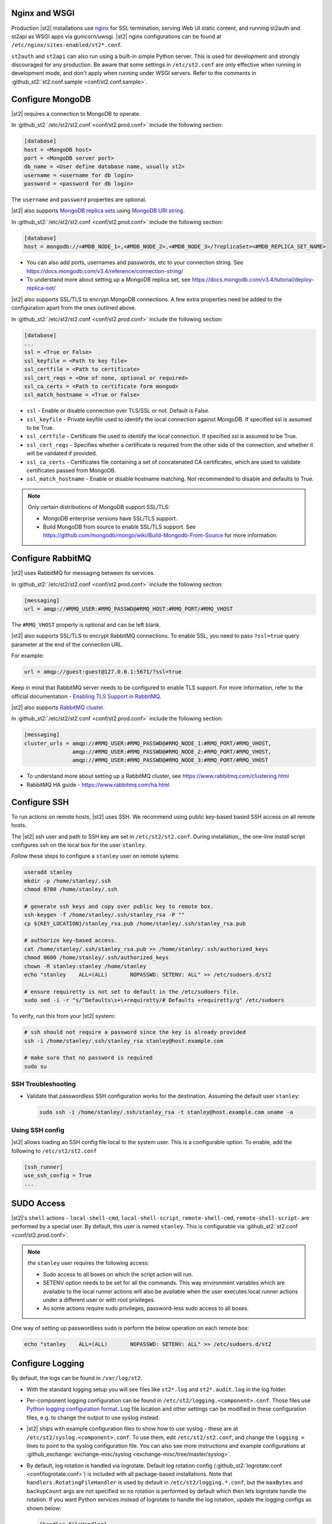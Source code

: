 Nginx and WSGI
--------------

Production |st2| installations use `nginx <http://nginx.org/en/>`_ for SSL termination, serving
Web UI static content, and running st2auth and st2api as WSGI apps via gunicorn/uwsgi. |st2| nginx
configurations can be found at ``/etc/nginx/sites-enabled/st2*.conf``.

``st2auth`` and ``st2api`` can also run using a built-in simple Python server. This is used for
development and strongly discouraged for any production. Be aware that some settings in
``/etc/st2.conf`` are only effective when running in development mode, and don't apply when
running under WSGI servers. Refer to the comments in
:github_st2:`st2.conf.sample <conf/st2.conf.sample>`.

Configure MongoDB
-----------------

|st2| requires a connection to MongoDB to operate.

In :github_st2:`/etc/st2/st2.conf <conf/st2.prod.conf>` include the following section:

.. code-block:: ini

    [database]
    host = <MongoDB host>
    port = <MongoDB server port>
    db_name = <User define database name, usually st2>
    username = <username for db login>
    password = <password for db login>

The ``username`` and ``password`` properties are optional.

.. _ref-mongo-ha-config:

|st2| also supports `MongoDB replica sets
<https://docs.mongodb.com/v3.4/core/replication-introduction/>`_ using `MongoDB URI string
<https://docs.mongodb.com/v3.4/reference/connection-string/>`_.

In :github_st2:`/etc/st2/st2.conf <conf/st2.prod.conf>` include the following section:

.. code-block:: ini

    [database]
    host = mongodb://<#MDB_NODE_1>,<#MDB_NODE_2>,<#MDB_NODE_3>/?replicaSet=<#MDB_REPLICA_SET_NAME>

* You can also add ports, usernames and passwords, etc to your connection string. See
  https://docs.mongodb.com/v3.4/reference/connection-string/

* To understand more about setting up a MongoDB replica set, see
  https://docs.mongodb.com/v3.4/tutorial/deploy-replica-set/

|st2| also supports SSL/TLS to encrypt MongoDB connections. A few extra properties need be added to
the configuration apart from the ones outlined above.

In :github_st2:`/etc/st2/st2.conf <conf/st2.prod.conf>` include the following section:

.. code-block:: ini

    [database]
    ...
    ssl = <True or False>
    ssl_keyfile = <Path to key file>
    ssl_certfile = <Path to certificate>
    ssl_cert_reqs = <One of none, optional or required>
    ssl_ca_certs = <Path to certificate form mongod>
    ssl_match_hostname = <True or False>

* ``ssl`` - Enable or disable connection over TLS/SSL or not. Default is False.
* ``ssl_keyfile`` - Private keyfile used to identify the local connection against MongoDB. If
  specified ssl is assumed to be True.
* ``ssl_certfile`` - Certificate file used to identify the local connection. If specified ssl is
  assumed to be True.
* ``ssl_cert_reqs`` - Specifies whether a certificate is required from the other side of the
  connection, and whether it will be validated if provided.
* ``ssl_ca_certs`` - Certificates file containing a set of concatenated CA certificates, which are
  used to validate certificates passed from MongoDB.
* ``ssl_match_hostname`` - Enable or disable hostname matching. Not recommended to disable and
  defaults to True.

.. note::

  Only certain distributions of MongoDB support SSL/TLS:

  * MongoDB enterprise versions have SSL/TLS support.
  * Build MongoDB from source to enable SSL/TLS support. See
    https://github.com/mongodb/mongo/wiki/Build-Mongodb-From-Source for more information.

Configure RabbitMQ
------------------

|st2| uses RabbitMQ for messaging between its services.

In :github_st2:`/etc/st2/st2.conf <conf/st2.prod.conf>` include the following section:

.. code-block:: ini

    [messaging]
    url = amqp://#RMQ_USER:#RMQ_PASSWD@#RMQ_HOST:#RMQ_PORT/#RMQ_VHOST

The ``#RMQ_VHOST`` property is optional and can be left blank.

|st2| also supports SSL/TLS to encrypt RabbitMQ connections. To enable SSL, you need to pass
``?ssl=true`` query parameter at the end of the connection URL.

For example:

.. code-block:: ini

   url = amqp://guest:guest@127.0.0.1:5671/?ssl=true

Keep in mind that RabbitMQ server needs to be configured to enable TLS support.
For more information, refer to the official documentation - `Enabling TLS Support in RabbitMQ
<https://www.rabbitmq.com/ssl.html#enabling-tls>`_.

.. _ref-rabbitmq-cluster-config:

|st2| also supports `RabbitMQ cluster <https://www.rabbitmq.com/clustering.html>`_.

In :github_st2:`/etc/st2/st2.conf <conf/st2.prod.conf>` include the following section:

.. code-block:: ini

    [messaging]
    cluster_urls = amqp://#RMQ_USER:#RMQ_PASSWD@#RMQ_NODE_1:#RMQ_PORT/#RMQ_VHOST,
                   amqp://#RMQ_USER:#RMQ_PASSWD@#RMQ_NODE_2:#RMQ_PORT/#RMQ_VHOST,
                   amqp://#RMQ_USER:#RMQ_PASSWD@#RMQ_NODE_3:#RMQ_PORT/#RMQ_VHOST

* To understand more about setting up a RabbitMQ cluster, see
  https://www.rabbitmq.com/clustering.html
* RabbitMQ HA guide - https://www.rabbitmq.com/ha.html


.. _config-configure-ssh:

Configure SSH
-------------

To run actions on remote hosts, |st2| uses SSH. We recommend using public key-based based SSH
access on all remote hosts.

The |st2| ssh user and path to SSH key are set in ``/etc/st2/st2.conf``. During installation,, the
one-line install script configures ssh on the local box for the user ``stanley``.

Follow these steps to configure a ``stanley`` user on remote sytems:

.. code-block:: bash

    useradd stanley
    mkdir -p /home/stanley/.ssh
    chmod 0700 /home/stanley/.ssh

    # generate ssh keys and copy over public key to remote box.
    ssh-keygen -f /home/stanley/.ssh/stanley_rsa -P ""
    cp ${KEY_LOCATION}/stanley_rsa.pub /home/stanley/.ssh/stanley_rsa.pub

    # authorize key-based access.
    cat /home/stanley/.ssh/stanley_rsa.pub >> /home/stanley/.ssh/authorized_keys
    chmod 0600 /home/stanley/.ssh/authorized_keys
    chown -R stanley:stanley /home/stanley
    echo "stanley    ALL=(ALL)       NOPASSWD: SETENV: ALL" >> /etc/sudoers.d/st2

    # ensure requiretty is not set to default in the /etc/sudoers file.
    sudo sed -i -r "s/^Defaults\s+\+requiretty/# Defaults +requiretty/g" /etc/sudoers

To verify, run this from your |st2| system:

.. code-block:: bash

    # ssh should not require a password since the key is already provided
    ssh -i /home/stanley/.ssh/stanley_rsa stanley@host.example.com

    # make sure that no password is required
    sudo su

SSH Troubleshooting
~~~~~~~~~~~~~~~~~~~

* Validate that passwordless SSH configuration works for the destination. Assuming the default
  user ``stanley``:

  .. code-block:: bash

    sudo ssh -i /home/stanley/.ssh/stanley_rsa -t stanley@host.example.com uname -a

Using SSH config
~~~~~~~~~~~~~~~~

|st2| allows loading an SSH config file local to the system user. This is a configurable option. To
enable, add the following to ``/etc/st2/st2.conf``

.. code-block:: ini

    [ssh_runner]
    use_ssh_config = True
    ...

SUDO Access
-----------

|st2|'s ``shell`` actions -  ``local-shell-cmd``, ``local-shell-script``, ``remote-shell-cmd``,
``remote-shell-script``- are performed by a special user. By default, this user is named
``stanley``. This is configurable via :github_st2:`st2.conf <conf/st2.prod.conf>`.

.. note:: the ``stanley`` user requires the following access:

  * Sudo access to all boxes on which the script action will run.
  * SETENV option needs to be set for all the commands. This way environment variables which are
    available to the local runner actions will also be available when the user executes local
    runner actions under a different user or with root privileges.
  * As some actions require sudo privileges, password-less sudo access to all boxes.

One way of setting up passwordless sudo is perform the below operation on each remote box:

.. code-block:: bash

    echo "stanley    ALL=(ALL)       NOPASSWD: SETENV: ALL" >> /etc/sudoers.d/st2

.. _config-logging:

Configure Logging
-----------------

By default, the logs can be found in ``/var/log/st2``.

* With the standard logging setup you will see files like ``st2*.log`` and ``st2*.audit.log`` in
  the log folder.

* Per-component logging configuration can be found in ``/etc/st2/logging.<component>.conf``.
  Those files use `Python logging configuration format
  <https://docs.python.org/2/library/logging.config.html#configuration-file-format>`_.
  Log file location and other settings can be modified in these configuration files, e.g. to
  change the output to use syslog instead.

* |st2| ships with example configuration files to show how to use syslog - these are at
  ``/etc/st2/syslog.<component>.conf``. To use them, edit ``/etc/st2/st2.conf``, and change the
  ``logging =`` lines to point to the syslog configuration file. You can also see more
  instructions and example configurations at :github_exchange:`exchange-misc/syslog
  <exchange-misc/tree/master/syslog>`.

* By default, log rotation is handled via logrotate. Default log rotation config
  (:github_st2:`logrotate.conf <conf/logrotate.conf>`) is included with all package-based
  installations. Note that ``handlers.RotatingFileHandler`` is used by default in
  ``/etc/st2/logging.*.conf``, but the ``maxBytes`` and ``backupCount`` args are not specified so
  no rotation is performed by default which then lets logrotate handle the rotation. If you want
  Python services instead of logrotate to handle the log rotation, update the logging configs as
  shown below:

  .. code-block:: ini

      [handler_fileHandler]
      class=handlers.RotatingFileHandler
      level=DEBUG
      formatter=verboseConsoleFormatter
      args=("logs/st2api.log", "a", 100000000, 5)

  In this case the log file will be rotated when it reaches 100000000 bytes (100MB) and a maximum
  of 5 old log files will be kept. For more information, see `RotatingFileHandler
  <https://docs.python.org/2/library/logging.handlers.html#rotatingfilehandler>`_ docs.

  Keep in mind that log level names need to be uppercase (e.g. ``DEBUG``, ``INFO``, etc.).

* Sensors run in their own process so it is recommended to not allow sensors to share the same
  ``RotatingFileHandler``. To configure a separate handler per sensor
  ``/etc/st2/logging.sensorcontainer.conf`` can be updated as follows, where ``MySensor`` is
  the sensor in the ``mypack`` pack that will have its own log file:

  .. code-block:: ini

      [loggers]
      keys=root,MySensor

      [handlers]
      keys=consoleHandler, fileHandler, auditHandler, MySensorFileHandler, MySensorAuditHandler

      [logger_MySensor]
      level=INFO
      handlers=consoleHandler, MySensorFileHandler, MySensorAuditHandler
      propagate=0
      qualname=st2.SensorWrapper.mypack.MySensor

      [handler_MySensorFileHandler]
      class=handlers.RotatingFileHandler
      level=INFO
      formatter=verboseConsoleFormatter
      args=("logs/mysensor.log",)

      [handler_vSphereEventSensorAuditHandler]
      class=handlers.RotatingFileHandler
      level=AUDIT
      formatter=gelfFormatter
      args=("logs/mysensor.audit.log",)


* Check out LogStash configuration and Kibana dashboard for pretty logging and audit at
  :github_exchange:`exchange-misc/logstash <exchange-misc/tree/master/logstash>`


Configure Mistral
-----------------

There are a number of configurable options available under the mistral section in
``/etc/st2/st2.conf``. If the mistral section is not provided, default values will be used. By
default, all Keystone related options are unset and |st2| will not pass any credentials for
authentication to Mistral. Please refer to OpenStack and Mistral documentation for Keystone setup.

+-----------------------+--------------------------------------------------------+
| options               | description                                            |
+=======================+========================================================+
| v2_base_url           | Mistral API v2 root endpoint                           |
+-----------------------+--------------------------------------------------------+
| retry_exp_msec        | Multiplier for the exponential backoff.                |
+-----------------------+--------------------------------------------------------+
| retry_exp_max_msec    | Max time for each set of backoff.                      |
+-----------------------+--------------------------------------------------------+
| retry_stop_max_msec   | Max time to stop retrying.                             |
+-----------------------+--------------------------------------------------------+
| keystone_username     | Username for authentication with OpenStack Keystone.   |
+-----------------------+--------------------------------------------------------+
| keystone_password     | Password for authentication with OpenStack Keystone.   |
+-----------------------+--------------------------------------------------------+
| keystone_project_name | OpenStack project scope.                               |
+-----------------------+--------------------------------------------------------+
| keystone_auth_url     | v3 Auth URL for OpenStack Keystone.                    |
+-----------------------+--------------------------------------------------------+

.. code-block:: ini

    # Example with basic options. The v2_base_url is set to http://workflow.example.com:8989/v2.
    # On connection error, the following configuration sets up the action runner to retry
    # connecting to Mistral for up to 10 minutes. The retries is setup to be exponential for
    # 5 minutes. So in this case, there will be two sets of exponential retries during
    # the 10 minutes.

    [mistral]
    v2_base_url = http://workflow.example.com:8989/v2
    retry_exp_msec = 1000
    retry_exp_max_msec = 300000
    retry_stop_max_msec = 600000

.. code-block:: ini

    # Example with auth options.

    [mistral]
    v2_base_url = http://workflow.example.com:8989/v2
    retry_exp_msec = 1000
    retry_exp_max_msec = 300000
    retry_stop_max_msec = 600000
    keystone_username = mistral
    keystone_password = pass123
    keystone_project_name = default
    keystone_auth_url = http://identity.example.com:5000/v3


Authentication
--------------

Please refer to :doc:`/authentication` to learn details of authentication, integrations with
various identity providers, and managing API tokens.

Configure ChatOps
-----------------

|st2| brings native two-way ChatOps support. To learn more about ChatOps, and how to configure it manually, please refer to :ref:`Configuration section under ChatOps <chatops-configuration>`.

.. _mask-secrets:

Configure secrets masking
-------------------------

In order to manage secrets masking on a system-wide basis you can also modify ``/etc/st2/st2.conf``
and control secrets masking at 2 levels i.e. API and logs. Note that this feature only controls
external visibility of secrets and does not control how secrets are stored as well as managed by
|st2|.

* To mask secrets in API response. This is enabled on a per API basis and only available to admin
  users.

  .. sourcecode:: ini

    [api]
    ...
    mask_secrets = True


* To mask secrets in logs:

  .. sourcecode:: ini

    [log]
    ...
    mask_secrets = True

For more information and limitations on secrets masking please refer to
:doc:`../../reference/secrets_masking`.
